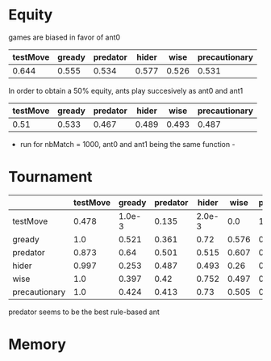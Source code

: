 * Equity
  games are biased in favor of ant0

  | testMove | gready | predator | hider |  wise | precautionary |
  |----------+--------+----------+-------+-------+---------------|
  |    0.644 |  0.555 |    0.534 | 0.577 | 0.526 |         0.531 |

  In order to obtain a 50% equity, ants play succesively as ant0 and ant1

  | testMove | gready | predator | hider |  wise | precautionary |
  |----------+--------+----------+-------+-------+---------------|
  |     0.51 |  0.533 |    0.467 | 0.489 | 0.493 |         0.487 |

  - run for nbMatch = 1000, ant0 and ant1 being the same function -

* Tournament
  |---------------+----------+--------+----------+--------+-------+---------------|
  |               | testMove | gready | predator |  hider |  wise | precautionary |
  |---------------+----------+--------+----------+--------+-------+---------------|
  | testMove      |    0.478 | 1.0e-3 |    0.135 | 2.0e-3 |   0.0 |        1.0e-3 |
  |---------------+----------+--------+----------+--------+-------+---------------|
  | gready        |      1.0 |  0.521 |    0.361 |   0.72 | 0.576 |          0.54 |
  |---------------+----------+--------+----------+--------+-------+---------------|
  | predator      |    0.873 |   0.64 |    0.501 |  0.515 | 0.607 |         0.624 |
  |---------------+----------+--------+----------+--------+-------+---------------|
  | hider         |    0.997 |  0.253 |    0.487 |  0.493 |  0.26 |         0.255 |
  |---------------+----------+--------+----------+--------+-------+---------------|
  | wise          |      1.0 |  0.397 |     0.42 |  0.752 | 0.497 |         0.495 |
  |---------------+----------+--------+----------+--------+-------+---------------|
  | precautionary |      1.0 |  0.424 |    0.413 |   0.73 | 0.505 |          0.52 |
  |---------------+----------+--------+----------+--------+-------+---------------|

  predator seems to be the best rule-based ant

* Memory


  

  
